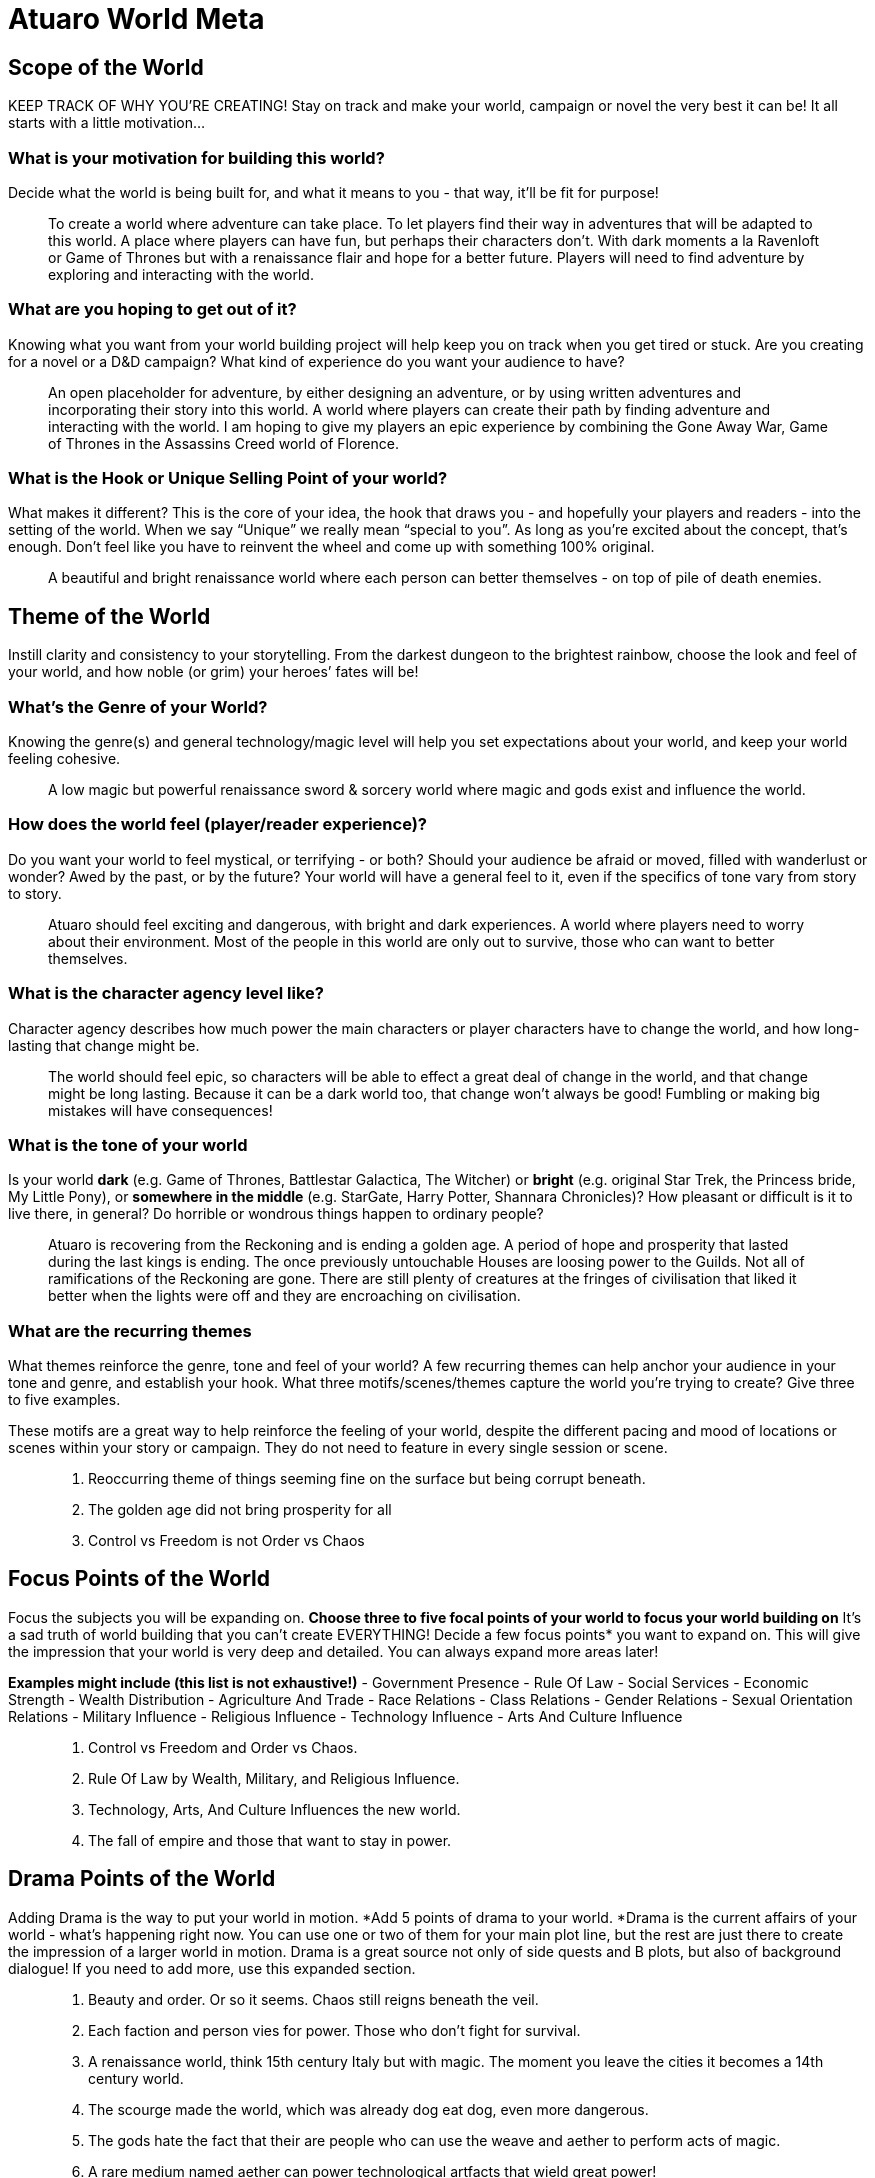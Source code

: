 = Atuaro World Meta

== Scope of the World

KEEP TRACK OF WHY YOU’RE CREATING! Stay on track and make your world, campaign or novel the very best it can be! It all starts with a little motivation...

=== What is your motivation for building this world?
Decide what the world is being built for, and what it means to you - that way, it’ll be fit for purpose!

> To create a world where adventure can take place. To let players find their way in adventures that will be adapted to this world. A place where players can have fun, but perhaps their characters don't. With dark moments a la Ravenloft or Game of Thrones but with a renaissance flair and hope for a better future. Players will need to find adventure by exploring and interacting with the world.

=== What are you hoping to get out of it?
Knowing what you want from your world building project will help keep you on track when you get tired or stuck. Are you creating for a novel or a D&D campaign? What kind of experience do you want your audience to have?

> An open placeholder for adventure, by either designing an adventure, or by using written adventures and incorporating their story into this world. A world where players can create their path by finding adventure and interacting with the world. I am hoping to give my players an epic experience by combining the Gone Away War, Game of Thrones in the Assassins Creed world of Florence.

=== What is the Hook or Unique Selling Point of your world?
What makes it different? This is the core of your idea, the hook that draws you - and hopefully your players and readers - into the setting of the world. When we say “Unique” we really mean “special to you”. As long as you’re excited about the concept, that’s enough. Don’t feel like you have to reinvent the wheel and come up with something 100% original.

> A beautiful and bright renaissance world where each person can better themselves - on top of pile of death enemies.

== Theme of the World

Instill clarity and consistency to your storytelling. From the darkest dungeon to the brightest rainbow, choose the look and feel of your world, and how noble (or grim) your heroes’ fates will be!

=== What’s the Genre of your World?
Knowing the genre(s) and general technology/magic level will help you set expectations about your world, and keep your world feeling cohesive.

> A low magic but powerful renaissance sword & sorcery world where magic and gods exist and influence the world.

=== How does the world feel (player/reader experience)?
Do you want your world to feel mystical, or terrifying - or both? Should your audience be afraid or moved, filled with wanderlust or wonder? Awed by the past, or by the future? Your world will have a general feel to it, even if the specifics of tone vary from story to story.

> Atuaro should feel exciting and dangerous, with bright and dark experiences. A world where players need to worry about their environment. Most of the people in this world are only out to survive, those who can want to better themselves.

=== What is the character agency level like?
Character agency describes how much power the main characters or player characters have to change the world, and how long-lasting that change might be.

> The world should feel epic, so characters will be able to effect a great deal of change in the world, and that change might be long lasting. Because it can be a dark world too, that change won't always be good! Fumbling or making big mistakes will have consequences!

=== What is the tone of your world
Is your world  *dark* (e.g. Game of Thrones, Battlestar Galactica, The Witcher)  or *bright* (e.g. original Star Trek, the Princess bride, My Little Pony),  or *somewhere in the middle* (e.g. StarGate, Harry Potter, Shannara Chronicles)?  How pleasant or difficult is it to live there, in general? Do horrible or wondrous things happen to ordinary people?

> Atuaro is recovering from the Reckoning and is ending a golden age. A period of hope and prosperity that lasted during the last kings is ending. The once previously untouchable Houses are loosing power to the Guilds. Not all of ramifications of the Reckoning are gone. There are still plenty of creatures at the fringes of civilisation that liked it better when the lights were off and they are encroaching on civilisation.

=== What are the recurring themes
What themes reinforce the genre, tone and feel of your world? A few recurring themes can help anchor your audience in your tone and genre, and establish your hook. What three motifs/scenes/themes capture the world you’re trying to create? Give three to five examples.

These motifs are a great way to help reinforce the feeling of your world, despite the different pacing and mood of locations or scenes within your story or campaign. They do not need to feature in every single session or scene.

> . Reoccurring theme of things seeming fine on the surface but being corrupt beneath.
> . The golden age did not bring prosperity for all
> . Control vs Freedom is not Order vs Chaos

== Focus Points of the World

Focus the subjects you will be expanding on. *Choose three to five focal points of your world to focus your world building on*  It’s a sad truth of world building that you can’t create EVERYTHING! Decide a few focus points* you want to expand on. This will give the impression that your world is very deep and detailed. You can always expand more areas later!

*Examples might include (this list is not exhaustive!)*
-   Government Presence
-   Rule Of Law
-   Social Services
-   Economic Strength
-   Wealth Distribution
-   Agriculture And Trade
-   Race Relations
-   Class Relations
-   Gender Relations
-   Sexual Orientation Relations
-   Military Influence
-   Religious Influence
-   Technology Influence
-   Arts And Culture Influence

> . Control vs Freedom and Order vs Chaos.
> . Rule Of Law by Wealth, Military, and Religious Influence.
> . Technology, Arts, And Culture Influences the new world.
> . The fall of empire and those that want to stay in power.

== Drama Points of the World

Adding Drama is the way to put your world in motion. *Add 5 points of drama to your world.  *Drama is the current affairs of your world - what’s happening right now. You can use one or two of them for your main plot line, but the rest are just there to create the impression of a larger world in motion. Drama is a great source not only of side quests and B plots, but also of background dialogue! If you need to add more, use this expanded section.

> . Beauty and order. Or so it seems. Chaos still reigns beneath the veil.
> . Each faction and person vies for power. Those who don't fight for survival.
> . A renaissance world, think 15th century Italy but with magic. The moment you leave the cities it becomes a 14th century world.
> . The scourge made the world, which was already dog eat dog, even more dangerous.
> . The gods hate the fact that their are people who can use the weave and aether to perform acts of magic.
> . A rare medium named aether can power technological artfacts that wield great power!

Can you force the players into making practical, but morally questionable decisions, only to later contrast their choices against the selfless heroism of decent “common folk”? What price will they have to pay to save the city, and will their victory be complete or will it be a hollow one? What kinds of disputes will they encounter between factions, and what solutions will they find for them? A plague gives your players a chance to “save” a city, while at the same asking them what it means to be a hero.

== Basic World Properties

Describe your world's basic properties. Make your setting feel unique with strange geographical quirks, bizarre weather, and deep magic.

=== Rules of the World
What are the fundamental differences in the natural laws of your world compared to Earth?

Does your world have magic or altered gravity, midichlorians or psionics? Are the gods wandering the world? Nail down your world’s natural laws now - they will have fundamental repercussions on everything else in your world! *Make sure you sense-check with your previous answers - if your genre is hard sci-fi, you might not want to introduce magic, for example.

> *The World Is Ancient.* Empires rise and fall, leaving few places that have not been touched by imperial grandeur or decay. War, time, and natural forces eventually claim the mortal world, leaving it rich with places of adventure and mystery. Ancient civilisations and their knowledge survive in legends, magic items, and their ruins. Chaos and evil often follow an empire's collapse.

> *The World Is Magical.* Practitioners of magic are few in number, but they leave evidence of their craft everywhere. The higher the level of magic the fewer the practitioners. The magic can be as innocuous and commonplace as a potion that heals wounds to something much more rare and impressive, such as a levitating tower or a stone golem guarding the gates of a city. Beyond the realms of civilisation are caches of magic items guarded by magic traps, as well as magically constructed dungeons inhabited by monsters created by magic, cursed by magic, or endowed with magical abilities. Magic comes from The Weave. It is an energy field that connects everything and all.
> 
> *Note.* Artificers and the like talk to the DM, you will need to use aether.

> *Gods Oversee the World.* The gods are real and embody a variety of beliefs, with each god claiming dominion over an aspect of the world. Gods exert influence over the world by granting divine magic to their followers and sending signs and portents to guide them. The follower of a god serves as an agent of that god in the world. The agent seeks to further the ideals of that god and defeat its rivals. While some folk might refuse to honour the gods, none can deny their existence. Gods can't manifest themselves directly as they are incorporeal. Celestials (angels and demons) are the most used and known 'super'-agents for a deity. The more Faith a god receives the more powerfull his divinity and plentyfull celestials.

> *Source of magic.* The power granted to you by your patron (cleric, warlock) is not equal to being able to manipulate the weave or what is granted to you by the primal forces. Divine is religion, the weave is arcane, and primal are the forces of nature.

== How did this world come to be? (Cosmology)
The dominant religion, The Children of the Suns, believes that the world is the child of the twin suns, La and Tho. In reality, the world was intentionally created from a nebula by aliens who will be back to check on it someday... Write how your world ACTUALLY came to be - was it born from an egg, created by a god, or sneezed into being? You can add the prevalent in-world belief if you like. Just one paragraph on this - don't go full Silmarillion!

> The only allowed official religion is The Faith of Ohm. Although other gods exist, Ohm is the one and only official one on the continent where our adventures take place.  
> 
> * As clearly stated by Law, don't lightning the messenger please.
> 
> The dominant religion, The Faith of Ohm, believes that all creation - from the multiverse as a whole to the tiniest pebble or grain of sand - is a mysterious and beautiful sign pointing to Ohm's divine power. We are in the cradle and are the origin and most perfect of all its creations.
> 
> * Who knew humans could be so self-centered?

=== World Geography
What does the geography of your world look like?  Does your Geography have any special properties or features? This should be a generic vision of your geography. Is your world full of volcanoes and lava flows or floating islands? Is it an ice planet, or a desert waste? Is it a planet-city like Coruscant? Is it bio-diverse or all the same?

From winters which last decades (Game of Thrones, G.R.R. Martin) to moons which throw destructive spores (World of Pern, Anne MacCaffery), extraordinary geographical features can add character and challenges to your world. What are the fundamental truths of the physical geography of your world?

Remember to refer back to your genre, tone and motifs in your Foundation! They’ll give you a tonne of inspiration for this.

> The geology of the world is hugely varied and complex, and gives rise to the wide variety of landscapes found across the continent, from the Mountain Ranges and Highlands to the rolling plains and frozen tundra.

=== What is the initial size of your active setting?
What is the initial scale* of your active storytelling space? An island, a region or a continent, for example? Defining your initial active setting doesn’t mean your players or main characters can’t go elsewhere! But it does help you create a starting point which feels rich and alive. Remember this will be affected by the genre! If you’re playing a Star Trek campaign, you’ll be exploring different planets, so an active area might be a solar system or a cluster of systems.

> All adventures and campaigns take place in this world. The size of is as yet undefined. But the initial story starts in a small village named Kainga, near the city of Loukotokía, although everybody names it Anthill. Loukotokia could be regarded as Florence during the renaissance. A bustling city with entrepreneurial people and a flourishing trade and industry.

== People of the World

Explore the impact of sentience in your world. Breathe life into your world with great fallen empires, forgotten cities and lost civilisations. Add conflict and drama with the struggles and politics of today.

=== Who used to live here, and what’s their history?
Write max. 1 paragraph on each lost civilisation that was active in the area. Remember you can always add more later, which have not yet been discovered! This is where the unknown mysteries come from, and a great source of dungeons, secrets, adventures, unique items and more. Also makes your world feel living and established. If you want your world to feel brand new and unsettled, write instead about the geological history of your world - the fossils that people will find.

> The Akkadian are an ancient and highly-advanced species of humanoid beings who were active on what is now the Kingdom of Eden during the First Flowering. After their empire fell the Mauryan people rose to power and ruled for tens of thousands of years .After the Mauryan came the Helvetian. As the human cities grew and their borders ended, the Helvetian were the first and most vast human empire and were pivotal in the human expansion.  Now the last true king of the Helvetian's is dead the empire is hit hard by the Scourge the other races are reclaiming their place on Atuaro. 
> 
> From the original settler races here since the dawn of time, to the proud people and more recent humanoid races and evolutions. This paradise has an abundance of races in all sizes and colours. While the expanding human empires pushed them to the fringes, now that civilisation is crumbling they are claiming their rightful(?) place in the world.
> 
> The human nations are hungry for power, territory and resources but are ravished by the Scourge. The settler races, proud peoples, and many others were trying desperately to maintain their territories from human encroachment, as the human empires repeatedly try to seize their lands for expansion. Now the humans have lost the momentum...

== Appendix N

Stay inspired and focused, create an anchor to reinvigorate your passion. Inspiration, inspiration, inspiration! What movies, music, art and ideas have inspired your world setting?Collect all the different media references together here, to create a grand library of inspiration tailored to your world. Come back whenever you want to recapture the mood or get inspired for a new writing sprint!

Make sure you add notes to detail WHAT in each piece of media inspires you. Marking what you love about your references will help you when you come back later! For example, for a “treasure seeking amongst the stars” setting, you might add both “Indiana Jones” and “Star Trek”. You love the dungeon-delving aspect of Indiana Jones, but your world is more like Star Trek from a genre and technology standpoint.

* Terry Pratchett and Discworld
* George RR Martin and Game of Thrones
* Gone Away World by Nick Harckaway
* Florence and Rome in the Assassin Creed games
* Miracle of Sound
 
Different D&D channels on youtube.com a.o

* Matthew Colleville
* Dungeoncraft
* Bob the Worldbuilder
* and many others ...
